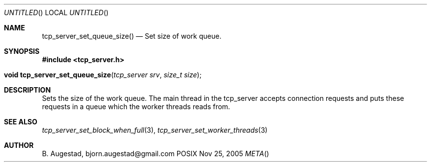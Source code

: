 .Dd Nov 25, 2005
.Os POSIX
.Dt META
.Th tcp_server_set_queue_size 3
.Sh NAME
.Nm tcp_server_set_queue_size()
.Nd Set size of work queue.
.Sh SYNOPSIS
.Fd #include <tcp_server.h>
.Fo "void tcp_server_set_queue_size"
.Fa "tcp_server srv"
.Fa "size_t size"
.Fc
.Sh DESCRIPTION
Sets the size of the work queue. The main thread in the tcp_server
accepts connection requests and puts these requests in a queue which
the worker threads reads from. 
.Pp
.Sh SEE ALSO
.Xr tcp_server_set_block_when_full 3 ,
.Xr tcp_server_set_worker_threads 3
.Ed
.Sh AUTHOR
.An B. Augestad, bjorn.augestad@gmail.com
